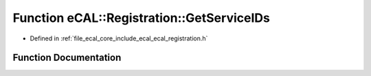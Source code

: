 .. _exhale_function_ecal__registration_8h_1ae7a4aae8984417c336424d46a93a92fa:

Function eCAL::Registration::GetServiceIDs
==========================================

- Defined in :ref:`file_ecal_core_include_ecal_ecal_registration.h`


Function Documentation
----------------------


.. doxygenfunction:: eCAL::Registration::GetServiceIDs()
   :project: eCAL